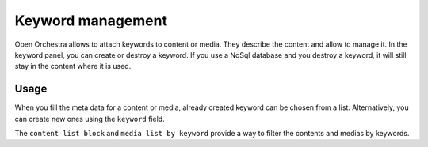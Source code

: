 Keyword management
==================

Open Orchestra allows to attach keywords to content or media. They describe the content and allow to manage it.
In the keyword panel, you can create or destroy a keyword. If you use a NoSql database and you destroy a keyword, it will still stay in the content where it is used.

Usage
-----

When you fill the meta data for a content or media, already created keyword can be chosen from a list.
Alternatively, you can create new ones using the ``keyword`` field.

.. image:: ../../images/keyword.png


The ``content list block`` and ``media list by keyword`` provide a way to filter the contents and medias by keywords.
